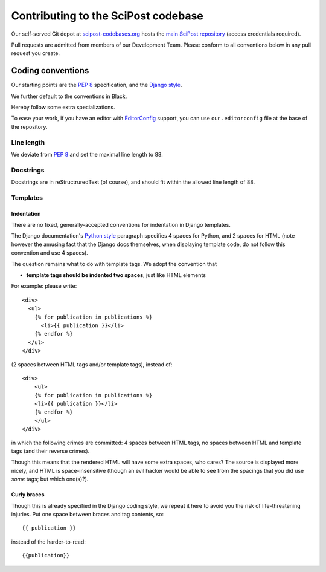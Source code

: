 ************************************
Contributing to the SciPost codebase
************************************

Our self-served Git depot at `scipost-codebases.org <https://scipost-codebases.org>`_
hosts the `main SciPost repository <https://scipost-codebases.org/scipost/SciPost>`_
(access credentials required).

Pull requests are admitted from members of our Development Team.
Please conform to all conventions below in any pull request you create.



Coding conventions
==================

Our starting points are the `PEP 8 <https://www.python.org/dev/peps/pep-0008/>`_
specification, and the `Django style <https://docs.djangoproject.com/en/dev/internals/contributing/writing-code/coding-style/>`_.

We further default to the conventions in Black.

.. image:: https://img.shields.io/badge/code%20style-black-000000.svg
   :target: https://github.com/psf/black

Hereby follow some extra specializations.

To ease your work, if you have an editor with
`EditorConfig <https://editorconfig.org>`_ support,
you can use our ``.editorconfig`` file at the base of the repository.

Line length
-----------
We deviate from `PEP 8 <https://www.python.org/dev/peps/pep-0008/>`_
and set the maximal line length to 88.


Docstrings
----------

Docstrings are in reStructruredText (of course), and should fit within the
allowed line length of 88.


Templates
---------

Indentation
^^^^^^^^^^^

There are no fixed, generally-accepted conventions for indentation in Django templates.

The Django documentation's `Python style <https://docs.djangoproject.com/en/dev/internals/contributing/writing-code/coding-style/#python-style>`_
paragraph specifies 4 spaces for Python, and 2 spaces for HTML
(note however the amusing fact that the Django docs themselves, when displaying template code,
do not follow this convention and use 4 spaces).

The question remains what to do with template tags. We adopt the convention that

* **template tags should be indented two spaces**, just like HTML elements

For example: please write::

  <div>
    <ul>
      {% for publication in publications %}
        <li>{{ publication }}</li>
      {% endfor %}
    </ul>
  </div>

(2 spaces between HTML tags and/or template tags), instead of::

  <div>
      <ul>
      {% for publication in publications %}
      <li>{{ publication }}</li>
      {% endfor %}
      </ul>
  </div>

in which the following crimes are committed: 4 spaces between HTML tags, no spaces
between HTML and template tags (and their reverse crimes).

Though this means that the rendered HTML will have some extra spaces, who cares?
The source is displayed more nicely, and HTML is space-insensitive (though an evil
hacker would be able to see from the spacings that you did use *some* tags; but which one(s)?).



Curly braces
^^^^^^^^^^^^

Though this is already specified in the Django coding style, we repeat it here to avoid
you the risk of life-threatening injuries. Put one space between braces and tag contents, so::

  {{ publication }}

instead of the harder-to-read::

  {{publication}}
